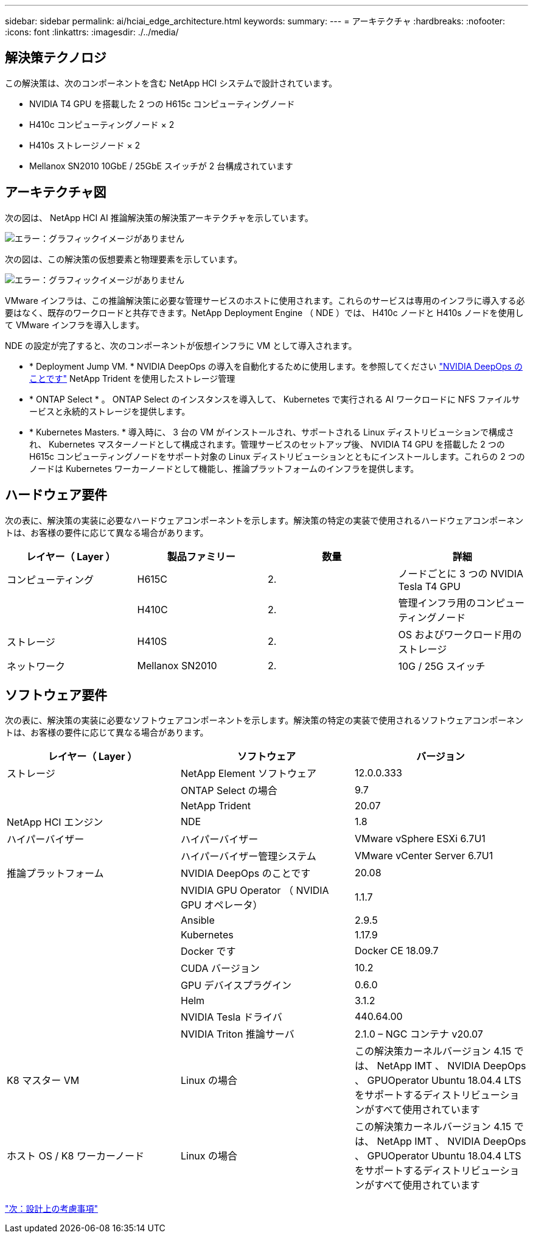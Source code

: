 ---
sidebar: sidebar 
permalink: ai/hciai_edge_architecture.html 
keywords:  
summary:  
---
= アーキテクチャ
:hardbreaks:
:nofooter: 
:icons: font
:linkattrs: 
:imagesdir: ./../media/




== 解決策テクノロジ

この解決策は、次のコンポーネントを含む NetApp HCI システムで設計されています。

* NVIDIA T4 GPU を搭載した 2 つの H615c コンピューティングノード
* H410c コンピューティングノード × 2
* H410s ストレージノード × 2
* Mellanox SN2010 10GbE / 25GbE スイッチが 2 台構成されています




== アーキテクチャ図

次の図は、 NetApp HCI AI 推論解決策の解決策アーキテクチャを示しています。

image:hciaiedge_image2.png["エラー：グラフィックイメージがありません"]

次の図は、この解決策の仮想要素と物理要素を示しています。

image:hciaiedge_image3.png["エラー：グラフィックイメージがありません"]

VMware インフラは、この推論解決策に必要な管理サービスのホストに使用されます。これらのサービスは専用のインフラに導入する必要はなく、既存のワークロードと共存できます。NetApp Deployment Engine （ NDE ）では、 H410c ノードと H410s ノードを使用して VMware インフラを導入します。

NDE の設定が完了すると、次のコンポーネントが仮想インフラに VM として導入されます。

* * Deployment Jump VM. * NVIDIA DeepOps の導入を自動化するために使用します。を参照してください link:hciaiedge_design_considerations.html#nvidia-deepops["NVIDIA DeepOps のことです"] NetApp Trident を使用したストレージ管理
* * ONTAP Select * 。 ONTAP Select のインスタンスを導入して、 Kubernetes で実行される AI ワークロードに NFS ファイルサービスと永続的ストレージを提供します。
* * Kubernetes Masters. * 導入時に、 3 台の VM がインストールされ、サポートされる Linux ディストリビューションで構成され、 Kubernetes マスターノードとして構成されます。管理サービスのセットアップ後、 NVIDIA T4 GPU を搭載した 2 つの H615c コンピューティングノードをサポート対象の Linux ディストリビューションとともにインストールします。これらの 2 つのノードは Kubernetes ワーカーノードとして機能し、推論プラットフォームのインフラを提供します。




== ハードウェア要件

次の表に、解決策の実装に必要なハードウェアコンポーネントを示します。解決策の特定の実装で使用されるハードウェアコンポーネントは、お客様の要件に応じて異なる場合があります。

|===
| レイヤー（ Layer ） | 製品ファミリー | 数量 | 詳細 


| コンピューティング | H615C | 2. | ノードごとに 3 つの NVIDIA Tesla T4 GPU 


|  | H410C | 2. | 管理インフラ用のコンピューティングノード 


| ストレージ | H410S | 2. | OS およびワークロード用のストレージ 


| ネットワーク | Mellanox SN2010 | 2. | 10G / 25G スイッチ 
|===


== ソフトウェア要件

次の表に、解決策の実装に必要なソフトウェアコンポーネントを示します。解決策の特定の実装で使用されるソフトウェアコンポーネントは、お客様の要件に応じて異なる場合があります。

|===
| レイヤー（ Layer ） | ソフトウェア | バージョン 


| ストレージ | NetApp Element ソフトウェア | 12.0.0.333 


|  | ONTAP Select の場合 | 9.7 


|  | NetApp Trident | 20.07 


| NetApp HCI エンジン | NDE | 1.8 


| ハイパーバイザー | ハイパーバイザー | VMware vSphere ESXi 6.7U1 


|  | ハイパーバイザー管理システム | VMware vCenter Server 6.7U1 


| 推論プラットフォーム | NVIDIA DeepOps のことです | 20.08 


|  | NVIDIA GPU Operator （ NVIDIA GPU オペレータ） | 1.1.7 


|  | Ansible | 2.9.5 


|  | Kubernetes | 1.17.9 


|  | Docker です | Docker CE 18.09.7 


|  | CUDA バージョン | 10.2 


|  | GPU デバイスプラグイン | 0.6.0 


|  | Helm | 3.1.2 


|  | NVIDIA Tesla ドライバ | 440.64.00 


|  | NVIDIA Triton 推論サーバ | 2.1.0 – NGC コンテナ v20.07 


| K8 マスター VM | Linux の場合 | この解決策カーネルバージョン 4.15 では、 NetApp IMT 、 NVIDIA DeepOps 、 GPUOperator Ubuntu 18.04.4 LTS をサポートするディストリビューションがすべて使用されています 


| ホスト OS / K8 ワーカーノード | Linux の場合 | この解決策カーネルバージョン 4.15 では、 NetApp IMT 、 NVIDIA DeepOps 、 GPUOperator Ubuntu 18.04.4 LTS をサポートするディストリビューションがすべて使用されています 
|===
link:hciai_edge_design_considerations.html["次：設計上の考慮事項"]
